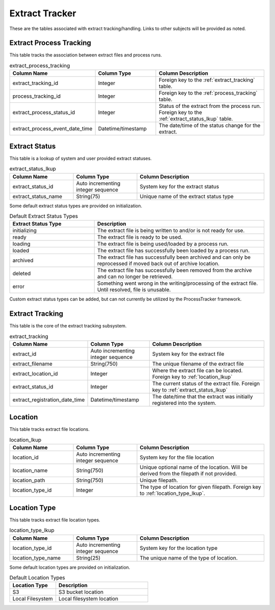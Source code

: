 Extract Tracker
###############

These are the tables associated with extract tracking/handling.  Links to other subjects will be provided as noted.

.. _extract_process_tracking:

Extract Process Tracking
************************

This table tracks the association between extract files and process runs.


.. list-table:: extract_process_tracking
   :widths: 25 25 50
   :header-rows: 1

   * - Column Name
     - Column Type
     - Column Description
   * - extract_tracking_id
     - Integer
     - Foreign key to the :ref:`extract_tracking` table.
   * - process_tracking_id
     - Integer
     - Foreign key to the :ref:`process_tracking` table.
   * - extract_process_status_id
     - Integer
     - Status of the extract from the process run.  Foreign key to the :ref:`extract_status_lkup` table.
   * - extract_process_event_date_time
     - Datetime/timestamp
     - The date/time of the status change for the extract.

.. _extract_status_lkup:

Extract Status
**************

This table is a lookup of system and user provided extract statuses.

.. list-table:: extract_status_lkup
   :widths: 25 25 50
   :header-rows: 1

   * - Column Name
     - Column Type
     - Column Description
   * - extract_status_id
     - Auto incrementing integer sequence
     - System key for the extract status
   * - extract_status_name
     - String(75)
     - Unique name of the extract status type

Some default extract status types are provided on initialization.

.. list-table:: Default Extract Status Types
   :widths: 25 50
   :header-rows: 1

   * - Extract Status Type
     - Description
   * - initializing
     - The extract file is being written to and/or is not ready for use.
   * - ready
     - The extract file is ready to be used.
   * - loading
     - The extract file is being used/loaded by a process run.
   * - loaded
     - The extract file has successfully been loaded by a process run.
   * - archived
     - The extract file has successfully been archived and can only be reprocessed if moved back out of archive location.
   * - deleted
     - The extract file has successfully been removed from the archive and can no longer be retrieved.
   * - error
     - Something went wrong in the writing/processing of the extract file.  Until resolved, file is unusable.

Custom extract status types can be added, but can not currently be utilized by the ProcessTracker framework.

.. _extract_tracking:

Extract Tracking
****************

This table is the core of the extract tracking subsystem.

.. list-table:: extract_tracking
   :widths: 25 25 50
   :header-rows: 1

   * - Column Name
     - Column Type
     - Column Description
   * - extract_id
     - Auto incrementing integer sequence
     - System key for the extract file
   * - extract_filename
     - String(750)
     - The unique filename of the extract file
   * - extract_location_id
     - Integer
     - Where the extract file can be located.  Foreign key to :ref:`location_lkup`
   * - extract_status_id
     - Integer
     - The current status of the extract file.  Foreign key to :ref:`extract_status_lkup`
   * - extract_registration_date_time
     - Datetime/timestamp
     - The date/time that the extract was initially registered into the system.


.. _location_lkup:

Location
********

This table tracks extract file locations.

.. list-table:: location_lkup
   :widths: 25 25 50
   :header-rows: 1

   * - Column Name
     - Column Type
     - Column Description
   * - location_id
     - Auto incrementing integer sequence
     - System key for the file location
   * - location_name
     - String(750)
     - Unique optional name of the location.  Will be derived from the filepath if not provided.
   * - location_path
     - String(750)
     - Unique filepath.
   * - location_type_id
     - Integer
     - The type of location for given filepath.  Foreign key to :ref:`location_type_lkup`.

.. _location_type_lkup:

Location Type
*************

This table tracks extract file location types.

.. list-table:: location_type_lkup
   :widths: 25 25 50
   :header-rows: 1

   * - Column Name
     - Column Type
     - Column Description
   * - location_type_id
     - Auto incrementing integer sequence
     - System key for the location type
   * - location_type_name
     - String(25)
     - The unique name of the type of location.

Some default location types are provided on initialization.

.. list-table:: Default Location Types
   :widths: 25 50
   :header-rows: 1

   * - Location Type
     - Description
   * - S3
     - S3 bucket location
   * - Local Filesystem
     - Local filesystem location
